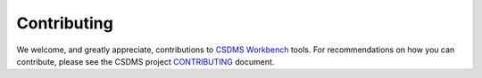 Contributing
============

We welcome, and greatly appreciate, contributions to `CSDMS
Workbench <https://csdms.colorado.edu/wiki/Workbench>`__ tools. For
recommendations on how you can contribute, please see the CSDMS project
`CONTRIBUTING <https://github.com/csdms/project/blob/main/CONTRIBUTING.md>`__
document.
